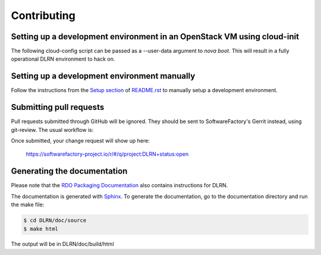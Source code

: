 ============
Contributing
============

Setting up a development environment in an OpenStack VM using cloud-init
------------------------------------------------------------------------

The following cloud-config script can be passed as a --user-data argument to
`nova boot`. This will result in a fully operational DLRN environment to
hack on.

.. code-block:: yaml
    #cloud-config
    disable_root: 0

    users:
      - default

    package_upgrade: true

    packages:
      - vim
      - git
      - policycoreutils-python-utils

    runcmd:
      - yum -y install epel-release
      - yum -y install puppet
      - git clone https://github.com/rdo-infra/puppet-dlrn /root/puppet-dlrn
      - cd /root/puppet-dlrn
      - puppet module build
      - puppet module install pkg/jpena-dlrn-*.tar.gz
      - cp /root/puppet-dlrn/examples/common.yaml /var/lib/hiera
      - puppet apply --debug /root/puppet-dlrn/examples/site.pp 2>&1 | tee /root/puppet.log

    final_message: "DLRN installed, after $UPTIME seconds."

Setting up a development environment manually
---------------------------------------------

Follow the instructions from the `Setup section <https://github.com/softwarefactory-project/DLRN/blob/master/README.rst#setup>`_ of `README.rst <https://github.com/softwarefactory-project/DLRN/blob/master/README.rst>`_ to manually setup a development environment.

Submitting pull requests
------------------------

Pull requests submitted through GitHub will be ignored.  They should be sent
to SoftwareFactory's Gerrit instead, using git-review. The usual workflow is:

.. code-block:: bash
     $ sudo yum install git-review  (you can also use pip install if needed)
     $ git clone https:/github.com/softwarefactory-project/DLRN
     <edit your files here>
     $ git commit
     $ git review  

Once submitted, your change request will show up here:

   https://softwarefactory-project.io/r/#/q/project:DLRN+status:open

Generating the documentation
----------------------------

Please note that the `RDO Packaging Documentation
<https://www.rdoproject.org/documentation/packaging/>`_ also contains
instructions for DLRN.

The documentation is generated with `Sphinx <http://sphinx-doc.org/>`_. To generate
the documentation, go to the documentation directory and run the make file:

.. code-block:: bash

     $ cd DLRN/doc/source
     $ make html

The output will be in DLRN/doc/build/html

